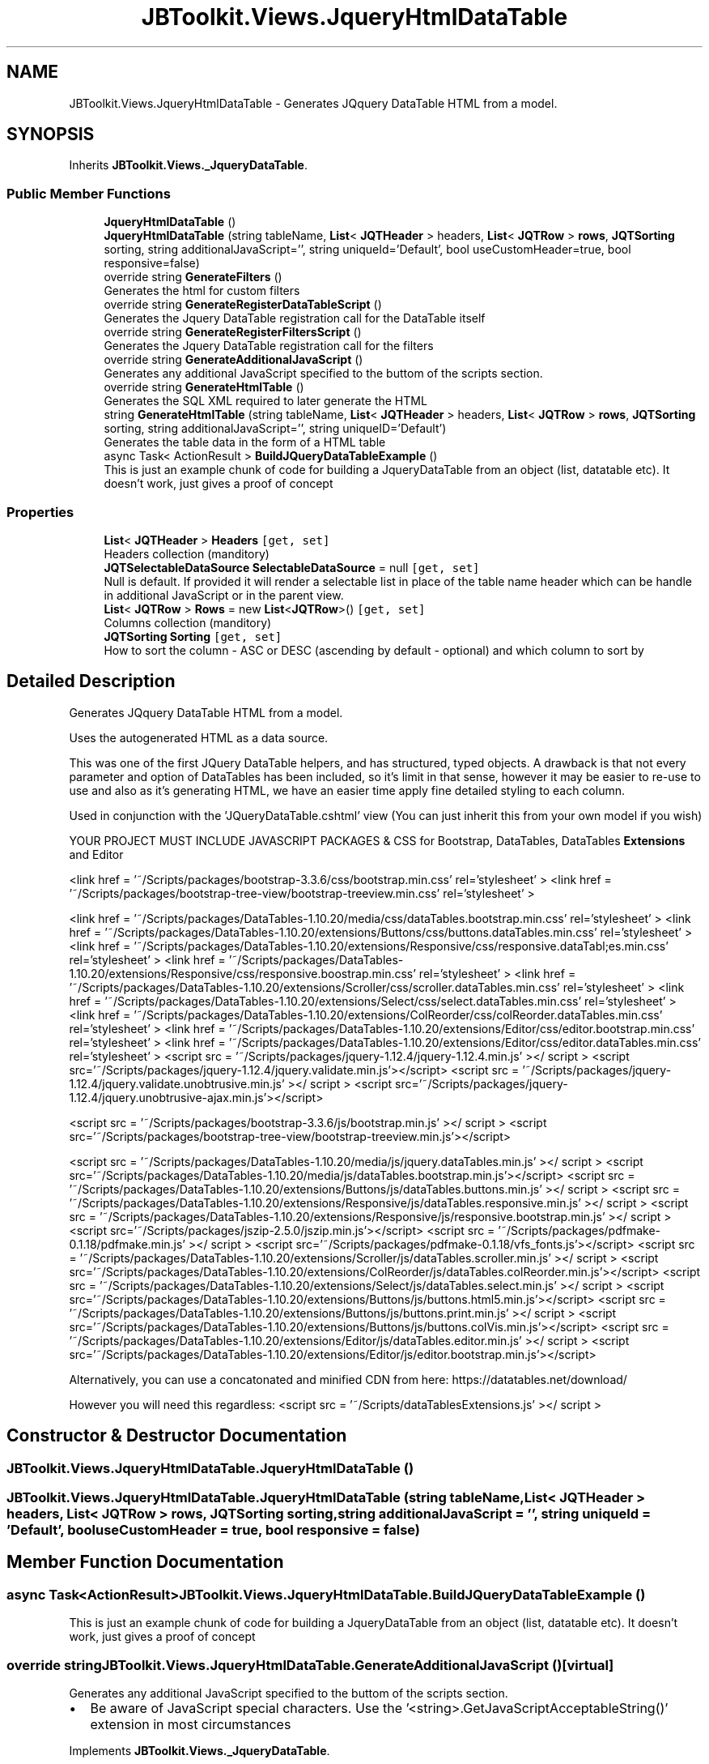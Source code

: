 .TH "JBToolkit.Views.JqueryHtmlDataTable" 3 "Mon Aug 31 2020" "JB.Toolkit" \" -*- nroff -*-
.ad l
.nh
.SH NAME
JBToolkit.Views.JqueryHtmlDataTable \- Generates JQquery DataTable HTML from a model\&.  

.SH SYNOPSIS
.br
.PP
.PP
Inherits \fBJBToolkit\&.Views\&._JqueryDataTable\fP\&.
.SS "Public Member Functions"

.in +1c
.ti -1c
.RI "\fBJqueryHtmlDataTable\fP ()"
.br
.ti -1c
.RI "\fBJqueryHtmlDataTable\fP (string tableName, \fBList\fP< \fBJQTHeader\fP > headers, \fBList\fP< \fBJQTRow\fP > \fBrows\fP, \fBJQTSorting\fP sorting, string additionalJavaScript='', string uniqueId='Default', bool useCustomHeader=true, bool responsive=false)"
.br
.ti -1c
.RI "override string \fBGenerateFilters\fP ()"
.br
.RI "Generates the html for custom filters "
.ti -1c
.RI "override string \fBGenerateRegisterDataTableScript\fP ()"
.br
.RI "Generates the Jquery DataTable registration call for the DataTable itself "
.ti -1c
.RI "override string \fBGenerateRegisterFiltersScript\fP ()"
.br
.RI "Generates the Jquery DataTable registration call for the filters "
.ti -1c
.RI "override string \fBGenerateAdditionalJavaScript\fP ()"
.br
.RI "Generates any additional JavaScript specified to the buttom of the scripts section\&. "
.ti -1c
.RI "override string \fBGenerateHtmlTable\fP ()"
.br
.RI "Generates the SQL XML required to later generate the HTML "
.ti -1c
.RI "string \fBGenerateHtmlTable\fP (string tableName, \fBList\fP< \fBJQTHeader\fP > headers, \fBList\fP< \fBJQTRow\fP > \fBrows\fP, \fBJQTSorting\fP sorting, string additionalJavaScript='', string uniqueID='Default')"
.br
.RI "Generates the table data in the form of a HTML table "
.ti -1c
.RI "async Task< ActionResult > \fBBuildJQueryDataTableExample\fP ()"
.br
.RI "This is just an example chunk of code for building a JqueryDataTable from an object (list, datatable etc)\&. It doesn't work, just gives a proof of concept "
.in -1c
.SS "Properties"

.in +1c
.ti -1c
.RI "\fBList\fP< \fBJQTHeader\fP > \fBHeaders\fP\fC [get, set]\fP"
.br
.RI "Headers collection (manditory) "
.ti -1c
.RI "\fBJQTSelectableDataSource\fP \fBSelectableDataSource\fP = null\fC [get, set]\fP"
.br
.RI "Null is default\&. If provided it will render a selectable list in place of the table name header which can be handle in additional JavaScript or in the parent view\&. "
.ti -1c
.RI "\fBList\fP< \fBJQTRow\fP > \fBRows\fP = new \fBList\fP<\fBJQTRow\fP>()\fC [get, set]\fP"
.br
.RI "Columns collection (manditory) "
.ti -1c
.RI "\fBJQTSorting\fP \fBSorting\fP\fC [get, set]\fP"
.br
.RI "How to sort the column - ASC or DESC (ascending by default - optional) and which column to sort by "
.in -1c
.SH "Detailed Description"
.PP 
Generates JQquery DataTable HTML from a model\&. 

Uses the autogenerated HTML as a data source\&.
.PP
This was one of the first JQuery DataTable helpers, and has structured, typed objects\&. A drawback is that not every parameter and option of DataTables has been included, so it's limit in that sense, however it may be easier to re-use to use and also as it's generating HTML, we have an easier time apply fine detailed styling to each column\&.
.PP
Used in conjunction with the 'JQueryDataTable\&.cshtml' view (You can just inherit this from your own model if you wish)
.PP
YOUR PROJECT MUST INCLUDE JAVASCRIPT PACKAGES & CSS for Bootstrap, DataTables, DataTables \fBExtensions\fP and Editor
.PP
<link href = '~/Scripts/packages/bootstrap-3\&.3\&.6/css/bootstrap\&.min\&.css' rel='stylesheet' > <link href = '~/Scripts/packages/bootstrap-tree-view/bootstrap-treeview\&.min\&.css' rel='stylesheet' >
.PP
<link href = '~/Scripts/packages/DataTables-1\&.10\&.20/media/css/dataTables\&.bootstrap\&.min\&.css' rel='stylesheet' > <link href = '~/Scripts/packages/DataTables-1\&.10\&.20/extensions/Buttons/css/buttons\&.dataTables\&.min\&.css' rel='stylesheet' > <link href = '~/Scripts/packages/DataTables-1\&.10\&.20/extensions/Responsive/css/responsive\&.dataTabl;es\&.min\&.css' rel='stylesheet' > <link href = '~/Scripts/packages/DataTables-1\&.10\&.20/extensions/Responsive/css/responsive\&.boostrap\&.min\&.css' rel='stylesheet' > <link href = '~/Scripts/packages/DataTables-1\&.10\&.20/extensions/Scroller/css/scroller\&.dataTables\&.min\&.css' rel='stylesheet' > <link href = '~/Scripts/packages/DataTables-1\&.10\&.20/extensions/Select/css/select\&.dataTables\&.min\&.css' rel='stylesheet' > <link href = '~/Scripts/packages/DataTables-1\&.10\&.20/extensions/ColReorder/css/colReorder\&.dataTables\&.min\&.css' rel='stylesheet' > <link href = '~/Scripts/packages/DataTables-1\&.10\&.20/extensions/Editor/css/editor\&.bootstrap\&.min\&.css' rel='stylesheet' > <link href = '~/Scripts/packages/DataTables-1\&.10\&.20/extensions/Editor/css/editor\&.dataTables\&.min\&.css' rel='stylesheet' > <script src = '~/Scripts/packages/jquery-1\&.12\&.4/jquery-1\&.12\&.4\&.min\&.js' ></ script > <script src='~/Scripts/packages/jquery-1\&.12\&.4/jquery\&.validate\&.min\&.js'></script> <script src = '~/Scripts/packages/jquery-1\&.12\&.4/jquery\&.validate\&.unobtrusive\&.min\&.js' ></ script > <script src='~/Scripts/packages/jquery-1\&.12\&.4/jquery\&.unobtrusive-ajax\&.min\&.js'></script>
.PP
<script src = '~/Scripts/packages/bootstrap-3\&.3\&.6/js/bootstrap\&.min\&.js' ></ script > <script src='~/Scripts/packages/bootstrap-tree-view/bootstrap-treeview\&.min\&.js'></script>
.PP
<script src = '~/Scripts/packages/DataTables-1\&.10\&.20/media/js/jquery\&.dataTables\&.min\&.js' ></ script > <script src='~/Scripts/packages/DataTables-1\&.10\&.20/media/js/dataTables\&.bootstrap\&.min\&.js'></script> <script src = '~/Scripts/packages/DataTables-1\&.10\&.20/extensions/Buttons/js/dataTables\&.buttons\&.min\&.js' ></ script > <script src = '~/Scripts/packages/DataTables-1\&.10\&.20/extensions/Responsive/js/dataTables\&.responsive\&.min\&.js' ></ script > <script src = '~/Scripts/packages/DataTables-1\&.10\&.20/extensions/Responsive/js/responsive\&.bootstrap\&.min\&.js' ></ script > <script src='~/Scripts/packages/jszip-2\&.5\&.0/jszip\&.min\&.js'></script> <script src = '~/Scripts/packages/pdfmake-0\&.1\&.18/pdfmake\&.min\&.js' ></ script > <script src='~/Scripts/packages/pdfmake-0\&.1\&.18/vfs_fonts\&.js'></script> <script src = '~/Scripts/packages/DataTables-1\&.10\&.20/extensions/Scroller/js/dataTables\&.scroller\&.min\&.js' ></ script > <script src='~/Scripts/packages/DataTables-1\&.10\&.20/extensions/ColReorder/js/dataTables\&.colReorder\&.min\&.js'></script> <script src = '~/Scripts/packages/DataTables-1\&.10\&.20/extensions/Select/js/dataTables\&.select\&.min\&.js' ></ script > <script src='~/Scripts/packages/DataTables-1\&.10\&.20/extensions/Buttons/js/buttons\&.html5\&.min\&.js'></script> <script src = '~/Scripts/packages/DataTables-1\&.10\&.20/extensions/Buttons/js/buttons\&.print\&.min\&.js' ></ script > <script src='~/Scripts/packages/DataTables-1\&.10\&.20/extensions/Buttons/js/buttons\&.colVis\&.min\&.js'></script> <script src = '~/Scripts/packages/DataTables-1\&.10\&.20/extensions/Editor/js/dataTables\&.editor\&.min\&.js' ></ script > <script src='~/Scripts/packages/DataTables-1\&.10\&.20/extensions/Editor/js/editor\&.bootstrap\&.min\&.js'></script>
.PP
Alternatively, you can use a concatonated and minified CDN from here: https://datatables.net/download/
.PP
However you will need this regardless: <script src = '~/Scripts/dataTablesExtensions\&.js' ></ script > 
.br

.SH "Constructor & Destructor Documentation"
.PP 
.SS "JBToolkit\&.Views\&.JqueryHtmlDataTable\&.JqueryHtmlDataTable ()"

.SS "JBToolkit\&.Views\&.JqueryHtmlDataTable\&.JqueryHtmlDataTable (string tableName, \fBList\fP< \fBJQTHeader\fP > headers, \fBList\fP< \fBJQTRow\fP > rows, \fBJQTSorting\fP sorting, string additionalJavaScript = \fC''\fP, string uniqueId = \fC'Default'\fP, bool useCustomHeader = \fCtrue\fP, bool responsive = \fCfalse\fP)"

.SH "Member Function Documentation"
.PP 
.SS "async Task<ActionResult> JBToolkit\&.Views\&.JqueryHtmlDataTable\&.BuildJQueryDataTableExample ()"

.PP
This is just an example chunk of code for building a JqueryDataTable from an object (list, datatable etc)\&. It doesn't work, just gives a proof of concept 
.SS "override string JBToolkit\&.Views\&.JqueryHtmlDataTable\&.GenerateAdditionalJavaScript ()\fC [virtual]\fP"

.PP
Generates any additional JavaScript specified to the buttom of the scripts section\&. 
.IP "\(bu" 2
Be aware of JavaScript special characters\&. Use the '<string>\&.GetJavaScriptAcceptableString()' extension in most circumstances
.PP

.PP
Implements \fBJBToolkit\&.Views\&._JqueryDataTable\fP\&.
.SS "override string JBToolkit\&.Views\&.JqueryHtmlDataTable\&.GenerateFilters ()\fC [virtual]\fP"

.PP
Generates the html for custom filters 
.PP
Implements \fBJBToolkit\&.Views\&._JqueryDataTable\fP\&.
.SS "override string JBToolkit\&.Views\&.JqueryHtmlDataTable\&.GenerateHtmlTable ()\fC [virtual]\fP"

.PP
Generates the SQL XML required to later generate the HTML 
.PP
\fBReturns\fP
.RS 4

.RE
.PP

.PP
Implements \fBJBToolkit\&.Views\&._JqueryDataTable\fP\&.
.SS "string JBToolkit\&.Views\&.JqueryHtmlDataTable\&.GenerateHtmlTable (string tableName, \fBList\fP< \fBJQTHeader\fP > headers, \fBList\fP< \fBJQTRow\fP > rows, \fBJQTSorting\fP sorting, string additionalJavaScript = \fC''\fP, string uniqueID = \fC'Default'\fP)"

.PP
Generates the table data in the form of a HTML table 
.SS "override string JBToolkit\&.Views\&.JqueryHtmlDataTable\&.GenerateRegisterDataTableScript ()\fC [virtual]\fP"

.PP
Generates the Jquery DataTable registration call for the DataTable itself 
.PP
Implements \fBJBToolkit\&.Views\&._JqueryDataTable\fP\&.
.SS "override string JBToolkit\&.Views\&.JqueryHtmlDataTable\&.GenerateRegisterFiltersScript ()\fC [virtual]\fP"

.PP
Generates the Jquery DataTable registration call for the filters 
.PP
Implements \fBJBToolkit\&.Views\&._JqueryDataTable\fP\&.
.SH "Property Documentation"
.PP 
.SS "\fBList\fP<\fBJQTHeader\fP> JBToolkit\&.Views\&.JqueryHtmlDataTable\&.Headers\fC [get]\fP, \fC [set]\fP"

.PP
Headers collection (manditory) 
.SS "\fBList\fP<\fBJQTRow\fP> JBToolkit\&.Views\&.JqueryHtmlDataTable\&.Rows = new \fBList\fP<\fBJQTRow\fP>()\fC [get]\fP, \fC [set]\fP"

.PP
Columns collection (manditory) 
.SS "\fBJQTSelectableDataSource\fP JBToolkit\&.Views\&.JqueryHtmlDataTable\&.SelectableDataSource = null\fC [get]\fP, \fC [set]\fP"

.PP
Null is default\&. If provided it will render a selectable list in place of the table name header which can be handle in additional JavaScript or in the parent view\&. 
.SS "\fBJQTSorting\fP JBToolkit\&.Views\&.JqueryHtmlDataTable\&.Sorting\fC [get]\fP, \fC [set]\fP"

.PP
How to sort the column - ASC or DESC (ascending by default - optional) and which column to sort by 

.SH "Author"
.PP 
Generated automatically by Doxygen for JB\&.Toolkit from the source code\&.
